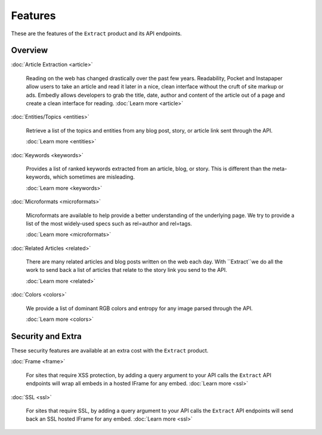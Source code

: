 Features
========

These are the features of the ``Extract`` product and its API endpoints.

Overview
--------

:doc:`Article Extraction <article>`

  Reading on the web has changed drastically over the past few years.
  Readability, Pocket and Instapaper allow users to take an article and read it
  later in a nice, clean interface without the cruft of site markup or ads.
  Embedly allows developers to grab the title, date, author and content of the
  article out of a page and create a clean interface for reading.
  :doc:`Learn more <article>`

:doc:`Entities/Topics <entities>`

  Retrieve a list of the topics and entities from any blog post,
  story, or article link sent through the API.

  :doc:`Learn more <entities>`

:doc:`Keywords <keywords>`

  Provides a list of ranked keywords extracted from an article, blog,
  or story. This is different than the meta-keywords, which sometimes 
  are misleading.

  :doc:`Learn more <keywords>`


:doc:`Microformats <microformats>`

  Microformats are available to help provide a better understanding
  of the underlying page. We try to provide a list of the most widely-used specs
  such as rel=author and rel=tags.

  :doc:`Learn more <microformats>`


:doc:`Related Articles <related>`

  There are many related articles and blog posts written on the web each day.
  With ``Extract``we do all the work to send back a list of articles that relate
  to the story link you send to the API.

  :doc:`Learn more <related>`


:doc:`Colors <colors>`

  We provide a list of dominant RGB colors and entropy for any
  image parsed through the API.

  :doc:`Learn more <colors>`  


Security and Extra
------------------

These security features are available at an extra cost with the ``Extract`` product.

:doc:`Frame <frame>`

  For sites that require XSS protection, by adding a query argument to your API calls
  the ``Extract`` API endpoints will wrap all embeds in a hosted IFrame for any
  embed. 
  :doc:`Learn more <ssl>`

:doc:`SSL <ssl>`

  For sites that require SSL, by adding a query argument to your API calls
  the ``Extract`` API endpoints will send back an SSL hosted IFrame for any
  embed.
  :doc:`Learn more <ssl>`
